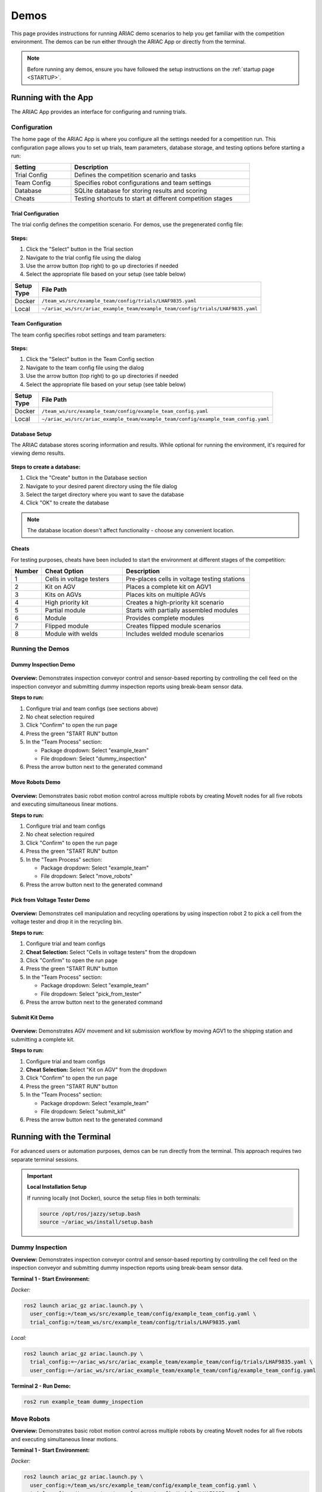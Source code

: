 .. _DEMOS:

=====
Demos
=====

This page provides instructions for running ARIAC demo scenarios to help you get familiar with the competition environment. The demos can be run either through the ARIAC App or directly from the terminal.

.. note::

   Before running any demos, ensure you have followed the setup instructions on the :ref:`startup page <STARTUP>`.

--------------------
Running with the App
--------------------

The ARIAC App provides an interface for configuring and running trials.

Configuration
=============

The home page of the ARIAC App is where you configure all the settings needed for a competition run. This configuration page allows you to set up trials, team parameters, database storage, and testing options before starting a run:

.. list-table::
   :header-rows: 1
   :widths: 25 75
   :class: centered-table
   :width: 80%

   * - Setting
     - Description
   * - Trial Config
     - Defines the competition scenario and tasks
   * - Team Config
     - Specifies robot configurations and team settings
   * - Database
     - SQLite database for storing results and scoring
   * - Cheats
     - Testing shortcuts to start at different competition stages

Trial Configuration
-------------------

The trial config defines the competition scenario. For demos, use the pregenerated config file:

.. figure:: /_static/images/select_trial_config.gif
  :width: 60%
  :align: center

**Steps:**

1. Click the "Select" button in the Trial section
2. Navigate to the trial config file using the dialog
3. Use the arrow button (top right) to go up directories if needed
4. Select the appropriate file based on your setup (see table below)

.. list-table::
   :header-rows: 1
   :widths: 20 80
   :class: centered-table
   :width: 80%

   * - Setup Type
     - File Path
   * - Docker
     - ``/team_ws/src/example_team/config/trials/LHAF9835.yaml``
   * - Local
     - ``~/ariac_ws/src/ariac_example_team/example_team/config/trials/LHAF9835.yaml``

Team Configuration
------------------

The team config specifies robot settings and team parameters:

.. figure:: /_static/images/select_team_config.gif
  :width: 60%
  :align: center

**Steps:**

1. Click the "Select" button in the Team Config section
2. Navigate to the team config file using the dialog
3. Use the arrow button (top right) to go up directories if needed
4. Select the appropriate file based on your setup (see table below)

.. list-table::
   :header-rows: 1
   :widths: 20 80
   :class: centered-table
   :width: 80%

   * - Setup Type
     - File Path
   * - Docker
     - ``/team_ws/src/example_team/config/example_team_config.yaml``
   * - Local
     - ``~/ariac_ws/src/ariac_example_team/example_team/config/example_team_config.yaml``

Database Setup
--------------

The ARIAC database stores scoring information and results. While optional for running the environment, it's required for viewing demo results.

.. figure:: /_static/images/create_db.gif
  :width: 60%
  :align: center

**Steps to create a database:**

1. Click the "Create" button in the Database section
2. Navigate to your desired parent directory using the file dialog
3. Select the target directory where you want to save the database
4. Click "OK" to create the database

.. note::

   The database location doesn't affect functionality - choose any convenient location.

Cheats
------

For testing purposes, cheats have been included to start the environment at different stages of the competition:

.. list-table::
   :header-rows: 1
   :widths: 10 35 55
   :class: centered-table
   :width: 80%

   * - Number
     - Cheat Option
     - Description
   * - 1
     - Cells in voltage testers
     - Pre-places cells in voltage testing stations
   * - 2
     - Kit on AGV
     - Places a complete kit on AGV1
   * - 3
     - Kits on AGVs
     - Places kits on multiple AGVs
   * - 4
     - High priority kit
     - Creates a high-priority kit scenario
   * - 5
     - Partial module
     - Starts with partially assembled modules
   * - 6
     - Module
     - Provides complete modules
   * - 7
     - Flipped module
     - Creates flipped module scenarios
   * - 8
     - Module with welds
     - Includes welded module scenarios

Running the Demos
=================

Dummy Inspection Demo
---------------------

.. figure:: /_static/images/dummy_inspection.gif
  :width: 60%
  :align: center

**Overview:** Demonstrates inspection conveyor control and sensor-based reporting by controlling the cell feed on the inspection conveyor and submitting dummy inspection reports using break-beam sensor data.

**Steps to run:**

1. Configure trial and team configs (see sections above)
2. No cheat selection required
3. Click "Confirm" to open the run page
4. Press the green "START RUN" button
5. In the "Team Process" section:

   - Package dropdown: Select "example_team"
   - File dropdown: Select "dummy_inspection"

6. Press the arrow button next to the generated command

Move Robots Demo
----------------

.. figure:: /_static/images/move_robots.gif
  :width: 60%
  :align: center

**Overview:** Demonstrates basic robot motion control across multiple robots by creating MoveIt nodes for all five robots and executing simultaneous linear motions.

**Steps to run:**

1. Configure trial and team configs
2. No cheat selection required
3. Click "Confirm" to open the run page
4. Press the green "START RUN" button
5. In the "Team Process" section:

   - Package dropdown: Select "example_team"
   - File dropdown: Select "move_robots"

6. Press the arrow button next to the generated command

Pick from Voltage Tester Demo
-----------------------------

.. figure:: /_static/images/pick_from_tester.gif
  :width: 60%
  :align: center

**Overview:** Demonstrates cell manipulation and recycling operations by using inspection robot 2 to pick a cell from the voltage tester and drop it in the recycling bin.

**Steps to run:**

1. Configure trial and team configs
2. **Cheat Selection:** Select "Cells in voltage testers" from the dropdown
3. Click "Confirm" to open the run page
4. Press the green "START RUN" button
5. In the "Team Process" section:

   - Package dropdown: Select "example_team"
   - File dropdown: Select "pick_from_tester"

6. Press the arrow button next to the generated command

Submit Kit Demo
---------------

.. figure:: /_static/images/submit_kit_db.gif
  :width: 60%
  :align: center

**Overview:** Demonstrates AGV movement and kit submission workflow by moving AGV1 to the shipping station and submitting a complete kit.

**Steps to run:**

1. Configure trial and team configs
2. **Cheat Selection:** Select "Kit on AGV" from the dropdown
3. Click "Confirm" to open the run page
4. Press the green "START RUN" button
5. In the "Team Process" section:

   - Package dropdown: Select "example_team"
   - File dropdown: Select "submit_kit"

6. Press the arrow button next to the generated command

-------------------------
Running with the Terminal
-------------------------

For advanced users or automation purposes, demos can be run directly from the terminal. This approach requires two separate terminal sessions.

.. important::

   **Local Installation Setup**

   If running locally (not Docker), source the setup files in both terminals:

   .. code-block:: bash

      source /opt/ros/jazzy/setup.bash
      source ~/ariac_ws/install/setup.bash

Dummy Inspection
================

**Overview:** Demonstrates inspection conveyor control and sensor-based reporting by controlling the cell feed on the inspection conveyor and submitting dummy inspection reports using break-beam sensor data.

**Terminal 1 - Start Environment:**

*Docker:*

.. code-block:: bash

   ros2 launch ariac_gz ariac.launch.py \
     user_config:=/team_ws/src/example_team/config/example_team_config.yaml \
     trial_config:=/team_ws/src/example_team/config/trials/LHAF9835.yaml

*Local:*

.. code-block:: bash

   ros2 launch ariac_gz ariac.launch.py \
     trial_config:=~/ariac_ws/src/ariac_example_team/example_team/config/trials/LHAF9835.yaml \
     user_config:=~/ariac_ws/src/ariac_example_team/example_team/config/example_team_config.yaml

**Terminal 2 - Run Demo:**

.. code-block:: bash

   ros2 run example_team dummy_inspection

Move Robots
===========

**Overview:** Demonstrates basic robot motion control across multiple robots by creating MoveIt nodes for all five robots and executing simultaneous linear motions.

**Terminal 1 - Start Environment:**

*Docker:*

.. code-block:: bash

   ros2 launch ariac_gz ariac.launch.py \
     user_config:=/team_ws/src/example_team/config/example_team_config.yaml \
     trial_config:=/team_ws/src/example_team/config/trials/LHAF9835.yaml

*Local:*

.. code-block:: bash

   ros2 launch ariac_gz ariac.launch.py \
     trial_config:=~/ariac_ws/src/ariac_example_team/example_team/config/trials/LHAF9835.yaml \
     user_config:=~/ariac_ws/src/ariac_example_team/example_team/config/example_team_config.yaml

**Terminal 2 - Run Demo:**

.. code-block:: bash

   ros2 run example_team move_robots

Pick from Voltage Tester
========================

**Overview:** Demonstrates cell manipulation and recycling operations by using inspection robot 2 to pick a cell from the voltage tester and drop it in the recycling bin.

**Terminal 1 - Start Environment:**

*Docker:*

.. code-block:: bash

   ros2 launch ariac_gz ariac.launch.py \
     user_config:=/team_ws/src/example_team/config/example_team_config.yaml \
     trial_config:=/team_ws/src/example_team/config/trials/LHAF9835.yaml \
     cheat_selection:=1

*Local:*

.. code-block:: bash

   ros2 launch ariac_gz ariac.launch.py \
     trial_config:=~/ariac_ws/src/ariac_example_team/example_team/config/trials/LHAF9835.yaml \
     user_config:=~/ariac_ws/src/ariac_example_team/example_team/config/example_team_config.yaml \
     cheat_selection:=1

**Terminal 2 - Run Demo:**

.. code-block:: bash

   ros2 run example_team pick_from_tester

Submit Kit
==========

**Overview:** Demonstrates AGV movement and kit submission workflow by moving AGV1 to the shipping station and submitting a complete kit.

**Terminal 1 - Start Environment:**

*Docker:*

.. code-block:: bash

   ros2 launch ariac_gz ariac.launch.py \
     user_config:=/team_ws/src/example_team/config/example_team_config.yaml \
     trial_config:=/team_ws/src/example_team/config/trials/LHAF9835.yaml \
     cheat_selection:=2

*Local:*

.. code-block:: bash

   ros2 launch ariac_gz ariac.launch.py \
     trial_config:=~/ariac_ws/src/ariac_example_team/example_team/config/trials/LHAF9835.yaml \
     user_config:=~/ariac_ws/src/ariac_example_team/example_team/config/example_team_config.yaml \
     cheat_selection:=2

**Terminal 2 - Run Demo:**

.. code-block:: bash

   ros2 run example_team submit_kit